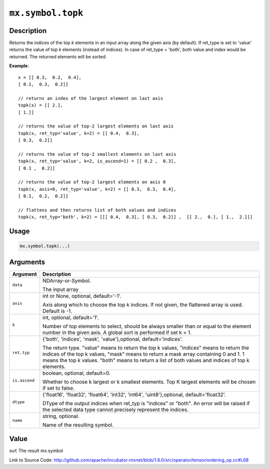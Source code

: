 

``mx.symbol.topk``
====================================

Description
----------------------

Returns the indices of the top *k* elements in an input array along the given
axis (by default).
If ret_type is set to 'value' returns the value of top *k* elements (instead of indices).
In case of ret_type = 'both', both value and index would be returned.
The returned elements will be sorted.


**Example**::

	 
	 x = [[ 0.3,  0.2,  0.4],
	 [ 0.1,  0.3,  0.2]]
	 
	 // returns an index of the largest element on last axis
	 topk(x) = [[ 2.],
	 [ 1.]]
	 
	 // returns the value of top-2 largest elements on last axis
	 topk(x, ret_typ='value', k=2) = [[ 0.4,  0.3],
	 [ 0.3,  0.2]]
	 
	 // returns the value of top-2 smallest elements on last axis
	 topk(x, ret_typ='value', k=2, is_ascend=1) = [[ 0.2 ,  0.3],
	 [ 0.1 ,  0.2]]
	 
	 // returns the value of top-2 largest elements on axis 0
	 topk(x, axis=0, ret_typ='value', k=2) = [[ 0.3,  0.3,  0.4],
	 [ 0.1,  0.2,  0.2]]
	 
	 // flattens and then returns list of both values and indices
	 topk(x, ret_typ='both', k=2) = [[[ 0.4,  0.3], [ 0.3,  0.2]] ,  [[ 2.,  0.], [ 1.,  2.]]]
	 
	 
	 

Usage
----------

.. code:: r

	mx.symbol.topk(...)

Arguments
------------------

+----------------------------------------+------------------------------------------------------------+
| Argument                               | Description                                                |
+========================================+============================================================+
| ``data``                               | NDArray-or-Symbol.                                         |
|                                        |                                                            |
|                                        | The input array                                            |
+----------------------------------------+------------------------------------------------------------+
| ``axis``                               | int or None, optional, default='-1'.                       |
|                                        |                                                            |
|                                        | Axis along which to choose the top k indices. If not       |
|                                        | given, the flattened array is used. Default is             |
|                                        | -1.                                                        |
+----------------------------------------+------------------------------------------------------------+
| ``k``                                  | int, optional, default='1'.                                |
|                                        |                                                            |
|                                        | Number of top elements to select, should be always smaller |
|                                        | than or equal to the element number in the given axis. A   |
|                                        | global sort is performed if set k <                        |
|                                        | 1.                                                         |
+----------------------------------------+------------------------------------------------------------+
| ``ret.typ``                            | {'both', 'indices', 'mask', 'value'},optional,             |
|                                        | default='indices'.                                         |
|                                        |                                                            |
|                                        | The return type.                                           |
|                                        | "value" means to return the top k values, "indices" means  |
|                                        | to return the indices of the top k values, "mask" means to |
|                                        | return a mask array containing 0 and 1. 1 means the top k  |
|                                        | values. "both" means to return a list of both values and   |
|                                        | indices of top k                                           |
|                                        | elements.                                                  |
+----------------------------------------+------------------------------------------------------------+
| ``is.ascend``                          | boolean, optional, default=0.                              |
|                                        |                                                            |
|                                        | Whether to choose k largest or k smallest elements. Top K  |
|                                        | largest elements will be chosen if set to                  |
|                                        | false.                                                     |
+----------------------------------------+------------------------------------------------------------+
| ``dtype``                              | {'float16', 'float32', 'float64', 'int32', 'int64',        |
|                                        | 'uint8'},optional,                                         |
|                                        | default='float32'.                                         |
|                                        |                                                            |
|                                        | DType of the output indices when ret_typ is "indices" or   |
|                                        | "both". An error will be raised if the selected data type  |
|                                        | cannot precisely represent the                             |
|                                        | indices.                                                   |
+----------------------------------------+------------------------------------------------------------+
| ``name``                               | string, optional.                                          |
|                                        |                                                            |
|                                        | Name of the resulting symbol.                              |
+----------------------------------------+------------------------------------------------------------+

Value
----------

``out`` The result mx.symbol


Link to Source Code: http://github.com/apache/incubator-mxnet/blob/1.6.0/src/operator/tensor/ordering_op.cc#L68

